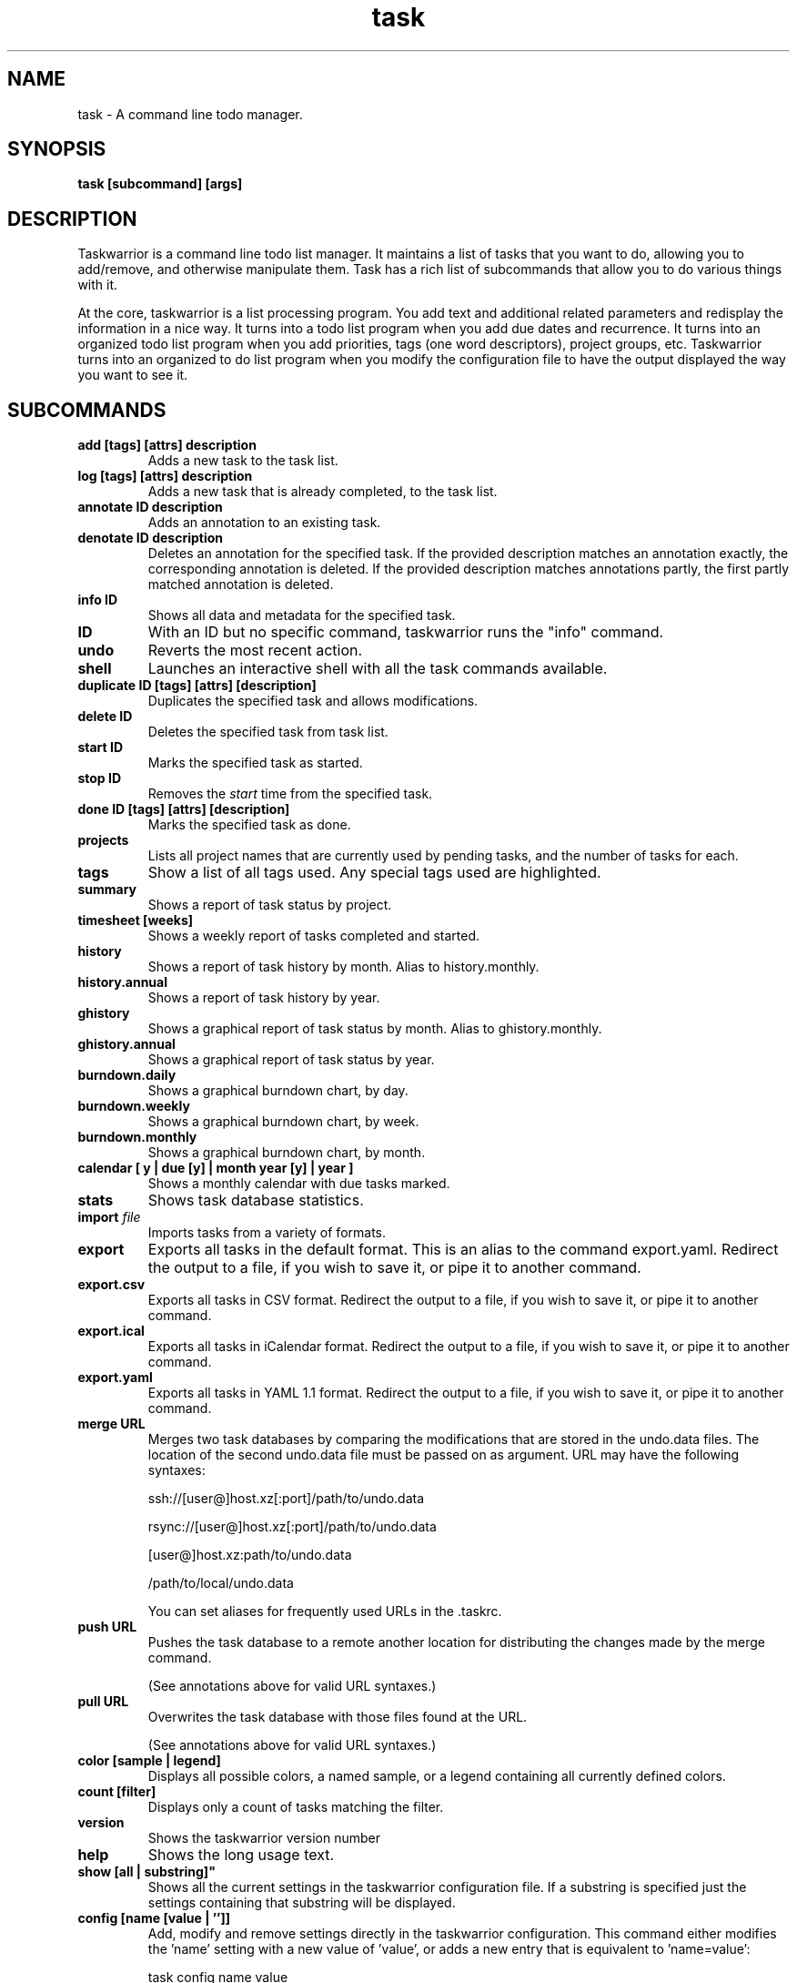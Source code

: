 .TH task 1 2010-11-08 "task 1.9.4" "User Manuals"

.SH NAME
task \- A command line todo manager.

.SH SYNOPSIS
.B task [subcommand] [args]

.SH DESCRIPTION
Taskwarrior is a command line todo list manager. It maintains a list of tasks
that you want to do, allowing you to add/remove, and otherwise manipulate them.
Task has a rich list of subcommands that allow you to do various things with it.

At the core, taskwarrior is a list processing program. You add text and
additional related parameters and redisplay the information in a nice way.  It
turns into a todo list program when you add due dates and recurrence. It turns
into an organized todo list program when you add priorities, tags (one word
descriptors), project groups, etc.  Taskwarrior turns into an organized to do
list program when you modify the configuration file to have the output displayed
the way you want to see it.

.SH SUBCOMMANDS

.TP
.B add [tags] [attrs] description
Adds a new task to the task list.

.TP
.B log [tags] [attrs] description
Adds a new task that is already completed, to the task list.

.TP
.B annotate ID description
Adds an annotation to an existing task.

.TP
.B denotate ID description
Deletes an annotation for the specified task. If the provided description
matches an annotation exactly, the corresponding annotation is deleted. If the
provided description matches annotations partly, the first partly matched
annotation is deleted.

.TP
.B info ID
Shows all data and metadata for the specified task.

.TP
.B ID
With an ID but no specific command, taskwarrior runs the "info" command.

.TP
.B undo
Reverts the most recent action.

.TP
.B shell
Launches an interactive shell with all the task commands available.

.TP
.B duplicate ID [tags] [attrs] [description]
Duplicates the specified task and allows modifications.

.TP
.B delete ID
Deletes the specified task from task list.

.TP
.B start ID
Marks the specified task as started.

.TP
.B stop ID
Removes the
.I start
time from the specified task.

.TP
.B done ID [tags] [attrs] [description]
Marks the specified task as done.

.TP
.B projects
Lists all project names that are currently used by pending tasks, and the
number of tasks for each.

.TP
.B tags
Show a list of all tags used.  Any special tags used are highlighted.

.TP
.B summary
Shows a report of task status by project.

.TP
.B timesheet [weeks]
Shows a weekly report of tasks completed and started.

.TP
.B history
Shows a report of task history by month.  Alias to history.monthly.

.TP
.B history.annual
Shows a report of task history by year.

.TP
.B ghistory
Shows a graphical report of task status by month.  Alias to ghistory.monthly.

.TP
.B ghistory.annual
Shows a graphical report of task status by year.

.TP
.B burndown.daily
Shows a graphical burndown chart, by day.

.TP
.B burndown.weekly
Shows a graphical burndown chart, by week.

.TP
.B burndown.monthly
Shows a graphical burndown chart, by month.

.TP
.B calendar [ y | due [y] | month year [y] | year ]
Shows a monthly calendar with due tasks marked.

.TP
.B stats
Shows task database statistics.

.TP
.B import \fIfile
Imports tasks from a variety of formats.

.TP
.B export
Exports all tasks in the default format.  This is an alias to the command
export.yaml.  Redirect the output to a file, if you wish to save it, or pipe it
to another command.

.TP
.B export.csv
Exports all tasks in CSV format.
Redirect the output to a file, if you wish to save it, or pipe it to another
command.

.TP
.B export.ical
Exports all tasks in iCalendar format.
Redirect the output to a file, if you wish to save it, or pipe it to another
command.

.TP
.B export.yaml
Exports all tasks in YAML 1.1 format.
Redirect the output to a file, if you wish to save it, or pipe it to another
command.

.TP
.B merge URL
Merges two task databases by comparing the modifications that are stored in the
undo.data files. The location of the second undo.data file must be passed on as
argument. URL may have the following syntaxes:

	ssh://[user@]host.xz[:port]/path/to/undo.data

	rsync://[user@]host.xz[:port]/path/to/undo.data

	[user@]host.xz:path/to/undo.data

	/path/to/local/undo.data

You can set aliases for frequently used URLs in the .taskrc.

.TP
.B push URL
Pushes the task database to a remote another location for distributing the
changes made by the merge command.

(See annotations above for valid URL syntaxes.)

.TP
.B pull URL
Overwrites the task database with those files found at the URL.

(See annotations above for valid URL syntaxes.)

.TP
.B color [sample | legend]
Displays all possible colors, a named sample, or a legend containing all
currently defined colors.

.TP
.B count [filter]
Displays only a count of tasks matching the filter.

.TP
.B version
Shows the taskwarrior version number

.TP
.B help
Shows the long usage text.

.TP 
.B show [all | substring]"
Shows all the current settings in the taskwarrior configuration file. If a
substring is specified just the settings containing that substring will be
displayed.

.TP
.B config [name [value | '']]
Add, modify and remove settings directly in the taskwarrior configuration.
This command either modifies the 'name' setting with a new value of 'value',
or adds a new entry that is equivalent to 'name=value':

    task config name value

This command sets a blank value.  This has the effect of suppressing any
default value:

    task config name ''

Finally, this command removes any 'name=...' entry from the .taskrc file:

    task config name

.SH MODIFYING SUBCOMMANDS

.TP
.B ID [tags] [attrs] [description]
Modifies the existing task with provided information.

.TP
.B ID /from/to/
Performs one substitution on task description and annotation for fixing
mistakes.

.TP
.B ID /from/to/g
Performs all substitutions on task description and annotation for fixing
mistakes.

.TP
.B edit ID
Launches an editor to let you modify all aspects of a task directly.
Use carefully.

.TP
.B append [tags] [attrs] description
Appends information to an existing task.

.TP
.B prepend [tags] [attrs] description
Prepends information to an existing task.

.SH REPORT SUBCOMMANDS

A report is a listing of information from the task database. There are several
reports currently predefined in taskwarrior. The output and sort behavior of
these reports can be configured in the configuration file. See also the man page
taskrc(5).

.TP
.B active [filter]
Shows all tasks matching the filter that are started but not completed.

.TP
.B all [filter]
Shows all tasks matching the filter.

.TP
.B completed [filter]
Shows all tasks matching the filter that are completed.

.TP
.B minimal [filter]
Provides a minimal listing of tasks matching the filter.

.TP
.B ls [filter]
Provides a short listing of tasks matching the filter.

.TP
.B list [filter]
Provides a more detailed listing of tasks matching the filter.

.TP
.B long [filter]
Provides the most detailed listing of tasks with filter.

.TP
.B newest [filter]
Shows the newest tasks with filter.

.TP
.B oldest [filter]
Shows the oldest tasks with filter

.TP
.B overdue [filter]
Shows all incomplete tasks matching the filter
that are beyond their due date.

.TP
.B recurring [filter]
Shows all recurring tasks matching the filter.

.TP
.B waiting [filter]
Shows all waiting tasks matching the filter.

.TP
.B blocked [filter]
Shows all blocked tasks, that are dependent on other tasks, matching the filter.

.TP
.B unblocked [filter]
Shows all tasks that are not blocked by dependencies, matching the filter.

.TP
.B next [filter]
Shows all tasks with upcoming due dates matching the filter.

.SH FILTERS

A filter is a set of search criteria that the report applies before displaying
the results.  For example, to list all tasks belonging to the 'Home' project:

    task list project:Home

You can specify multiple filters, each of which further restrict the results:

    task list project:Home +weekend garden

This example applies three filters: the 'Home' project, the 'weekend' tag, and
the description or annotations must contain the characters 'garden'.  In this
example, 'garden' is translated internally to:

    description.contains:garden

as a convenient shortcut.  The 'contains' here is an attribute modifier, which
is used to exert more control over the filter than simply absence or presence.
See 'ATTRIBUTE MODIFIERS' for a complete list of modifiers.

.SH ATTRIBUTES AND METADATA

.TP
.B ID
Tasks can be specified uniquely by IDs, which are simply the index of the
task in a report. Be careful, as the IDs of tasks may change after a
modification to the database. Always run a report to check you have the right
ID for a task. IDs can be given to task as a sequences, for example,
.br
.B
task del 1,4-10,19

.TP
.B +tag|-tag
Tags are arbitrary words associated with a task. Use + to add a tag and - to
remove a tag from a task. A task can have any quantity of tags.

Certain tags (called 'special tags'), can be used to affect the way tasks are
treated.  For example, is a task has the special tag 'nocolor', then it is
exempt from all color rules.  The supported special tags are:

    +nocolor     Disable color rules processing for this task
    +nonag       Completion of this task suppresses all nag messages
    +nocal       This task will not appear on the calendar

.TP
.B project:<project-name>
Specifies the project to which a task is related to.

.TP
.B priority:H|M|L|N
Specifies High, Medium, Low and No priority for a task.

.TP
.B due:<due-date>
Specifies the due-date of a task.

.TP
.B recur:<frequency>
Specifies the frequency of a recurrence of a task.

.TP
.B until:<end-date-of-recurrence>
Specifies the Recurrence end-date of a task.

.TP
.B fg:<color-spec>
Specifies foreground color.

.TP
.B bg:<color-spec>
Specifies background color.

.TP
.B limit:<number-of-rows>
Specifies the desired number of tasks a report should show, if a positive
integer is given.  The value 'page' may also be used, and will limit the
report output to as many lines of text as will fit on screen.  This defaults
to 25 lines.

.TP
.B wait:<wait-date>
Date until task becomes pending.

.TP
.B depends:<id1,id2 ...>
Declares this task to be dependent on id1 and id2.  This means that the tasks
id1 and id2 should be completed before this task.  Consequently, this task will
then show up on the 'blocked' report.

.SH ATTRIBUTE MODIFIERS
Attribute modifiers improve filters.  Supported modifiers are:

.RS
.B before     (synonyms under, below)
.br
.B  after      (synonyms over, above)
.br
.B  none
.br
.B  any
.br
.B  is         (synonym equals)
.br
.B  isnt       (synonym not)
.br
.B  has        (synonym contains)
.br
.B  hasnt
.br
.B  startswith (synonym left)
.br
.B  endswith   (synonym right)
.br
.B  word
.br
.B  noword
.RE

For example:

.RS
task list due.before:eom priority.not:L
.RE

The
.I before
modifier is used to compare values, preserving semantics, so project.before:B
list all projects that begin with 'A'.  Priority 'L' is before 'M', and
due:2011-01-01 is before due:2011-01-02.  The synonyms 'under' and 'below' are
included to allow filters that read more naturally.

The
.I after
modifier is the inverse of the
.I before
modifier.

The
.I none
modifier requires that the attribute does not have a value.  For example:

    task list priority:
    task list priority.none:

are equivalent, and list tasks that do not have a priority.

The
.I any
modifier requires that the attribute has a value, but any value will suffice.

The
.I is
modifier requires an exact match with the value.

The
.I isnt
modifier is the inverse of the
.I is
modifier.

The
.I has
modifier is used to search for a substring, such as:

    task list description.has:foo
    task list foo

which are equivalent and will return any task that has 'foo' in the description
or annotations.

The
.I hasnt
modifier is the inverse of the
.I has
modifier.

The
.I startswith
modifier matches against the left, or beginning of an attribute, such that:

    task list project.startswith:H
    task list project:H

are equivalent and will match any project starting with 'H'.

The
.I endswith
modifier matches against the right, or end of an attribute.

The
.I word
modifier requires that the attribute contain the whole word specified, such
that this:

    task list description.word:bar

will match the description 'foo bar baz' but does not match 'dog food'.

The
.I noword
modifier is the inverse of the
.I word
modifier.

.SH SPECIFYING DATES AND FREQUENCIES

.SS DATES
Taskwarrior reads dates from the command line and displays dates in the
reports.  The expected and desired date format is determined by the
configuration variable
.I dateformat
in the taskwarrior configuration file.

.RS
.TP
Exact specification
task ... due:7/14/2008

.TP
Relative wording
task ... due:today
.br
task ... due:yesterday
.br
task ... due:tomorrow

.TP
Day number with ordinal
task ... due:23rd
.br
task ... due:3wks
.br
task ... due:1day
.br
task ... due:9hrs

.TP
Start of (work) week (Monday), calendar week (Sunday or Monday), month and year
.br
task ... due:sow
.br
task ... due:soww
.br
task ... due:socw
.br
task ... due:som
.br
task ... due:soy

.TP
End of (work) week (Friday), calendar week (Saturday or Sunday), month and year
.br
task ... due:eow
.br
task ... due:eoww
.br
task ... due:eocw
.br
task ... due:eom
.br
task ... due:eoy

.TP
Next occurring weekday
task ... due:fri
.RE

.SS FREQUENCIES
Recurrence periods. Taskwarrior supports several ways of specifying the
.I frequency
of recurring tasks.

.RS
.TP
daily, day, 1d, 2d, ...
Every day or a number of days.

.TP
weekdays
Mondays, Tuesdays, Wednesdays, Thursdays, Fridays and skipping weekend days.

.TP
weekly, 1w, 2w, ...
Every week or a number of weeks.

.TP
biweekly, fortnight
Every two weeks.

.TP
quarterly, 1q, 2q, ...
Every three months, a quarter, or a number of quarters.

.TP
semiannual
Every six months.

.TP
annual, yearly, 1y, 2y, ...
Every year or a number of years.

.TP
biannual, biyearly, 2y
Every two years.
.RE


.SH COMMAND ABBREVIATION
All taskwarrior commands may be abbreviated as long as a unique prefix is used,
for example:

.RS
$ task li
.RE

is an unambiguous abbreviation for

.RS
$ task list
.RE

but

.RS
$ task l
.RE

could be list, ls or long.

.SH SPECIFYING DESCRIPTIONS
Some task descriptions need to be escaped because of the shell
and the special meaning of some characters to the shell. This can be
done either by adding quotes to the description or escaping the special
character:

.RS
$ task add "quoted ' quote"
.br
$ task add escaped \\' quote
.RE

The argument \-\- (a double dash) tells taskwarrior to treat all other args
as description:

.RS
$ task add -- project:Home needs scheduling
.RE

In other situations, the shell sees spaces and breaks up arguments.  For
example, this command:

.RS
$ task 123 /from this/to that/
.RE

is broken up into several arguments, which is corrected with quotes:

.RS
$ task 123 "/from this/to that/"
.RE

.SH CONFIGURATION FILE AND OVERRIDE OPTIONS
Taskwarrior stores its configuration in a file in the user's home directory:
~/.taskrc . The default configuration file can be overridden with

.TP
.B task rc:<path-to-alternate-file>
Specifies an alternate configuration file.

.TP
.B task rc.<name>:<value> ...
Specifies individual configuration file overrides.

.SH EXAMPLES

For examples please see the task tutorial man page at

.RS
man task-tutorial
.RE

or the online documentation starting at

.RS
<http://taskwarrior.org/wiki/taskwarrior/Simple>
.RE

.SH FILES

.TP
~/.taskrc User configuration file - see also taskrc(5).

.TP
~/.task The default directory where task stores its data files. The location
can be configured in the configuration file.

.TP
~/.task/pending.data The file that contains the tasks that are not yet done.

.TP
~/.task/completed.data The file that contains the completed "done" tasks.

.TP
~/.task/undo.data The file that contains the information to the "undo" command.

.SH "CREDITS & COPYRIGHTS"
Taskwarrior was written by P. Beckingham <paul@beckingham.net>.
.br
Copyright (C) 2006 \- 2011 P. Beckingham

This man page was originally written by P.C. Shyamshankar, and has been modified
and supplemented by Federico Hernandez.

Thank also to T. Charles Yun.

Taskwarrior is distributed under the GNU General Public License.  See
http://www.gnu.org/licenses/gpl-2.0.txt for more information.

.SH SEE ALSO
.BR taskrc(5),
.BR task-tutorial(5),
.BR task-faq(5),
.BR task-color(5),
.BR task-sync(5)

For more information regarding taskwarrior, the following may be referenced:

.TP
The official site at
<http://taskwarrior.org>

.TP
The official code repository at
<git://tasktools.org/task.git/>

.TP
You can contact the project by writing an email to
<support@taskwarrior.org>

.SH REPORTING BUGS
.TP
Bugs in taskwarrior may be reported to the issue-tracker at
<http://taskwarrior.org>
